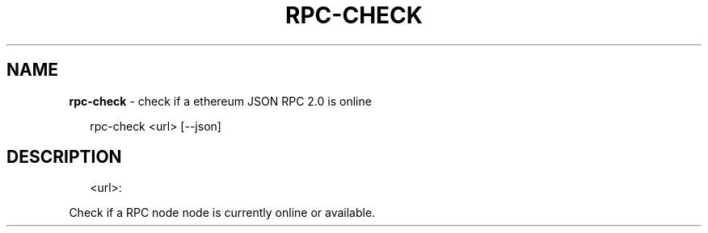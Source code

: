 .TH "RPC\-CHECK" "1" "September 2016" "" ""
.SH "NAME"
\fBrpc-check\fR \- check if a ethereum JSON RPC 2\.0  is online
.P
.RS 2
.nf
  rpc\-check <url> [\-\-json]
.fi
.RE
.SH DESCRIPTION
.P
.RS 2
.nf
<url>:
.fi
.RE
.P
  Check if a RPC node  node is currently online or available\.


